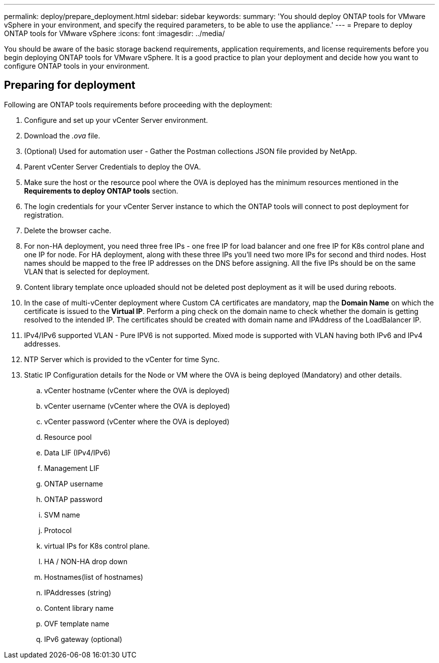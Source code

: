 ---
permalink: deploy/prepare_deployment.html
sidebar: sidebar
keywords:
summary: 'You should deploy ONTAP tools for VMware vSphere in your environment, and specify the required parameters, to be able to use the appliance.'
---
= Prepare to deploy ONTAP tools for VMware vSphere
:icons: font
:imagesdir: ../media/

[.lead]
You should be aware of the basic storage backend requirements, application requirements, and license requirements before you begin deploying ONTAP tools for VMware vSphere. 
It is a good practice to plan your deployment and decide how you want to configure ONTAP tools in your environment. 

== Preparing for deployment 

Following are ONTAP tools requirements before proceeding with the deployment: 

. Configure and set up your vCenter Server environment. 
. Download the _.ova_ file. 
. (Optional) Used for automation user - Gather the Postman collections JSON file provided by NetApp. 
. Parent vCenter Server Credentials to deploy the OVA. 
. Make sure the host or the resource pool where the OVA is deployed has the minimum resources mentioned in the *Requirements to deploy ONTAP tools* section.  
. The login credentials for your vCenter Server instance to which the ONTAP tools will connect to post deployment for registration. 
. Delete the browser cache.
. For non-HA deployment, you need three free IPs - one free IP for load balancer and one free IP for K8s control plane and one IP for node. For HA deployment, along with these three IPs you'll need two more IPs for second and third nodes.
Host names should be mapped to the free IP addresses on the DNS before assigning. All the five IPs should be on the same VLAN that is selected for deployment. 
. Content library template once uploaded should not be deleted post deployment as it will be used during reboots.
. In the case of multi-vCenter deployment where Custom CA certificates are mandatory, map the *Domain Name* on which the certificate is issued to the *Virtual IP*. Perform a ping check on the domain name to check whether the domain is getting resolved to the intended IP. The certificates should be created with domain name and IPAddress of the LoadBalancer IP.
. IPv4/IPv6 supported VLAN - Pure IPV6 is not supported. Mixed mode is supported with VLAN having both IPv6 and IPv4 addresses.
. NTP Server which is provided to the vCenter for time Sync.
. Static IP Configuration details for the Node or VM where the OVA is being deployed (Mandatory) and other details. 
.. vCenter hostname (vCenter where the OVA is deployed)
.. vCenter username (vCenter where the OVA is deployed)
.. vCenter password (vCenter where the OVA is deployed)
.. Resource pool
.. Data LIF (IPv4/IPv6)
.. Management LIF
.. ONTAP username
.. ONTAP password
.. SVM name
.. Protocol
.. virtual IPs for K8s control plane. 
.. HA / NON-HA drop down
.. Hostnames(list of hostnames)
.. IPAddresses (string)
.. Content library name
.. OVF template name
.. IPv6 gateway (optional)